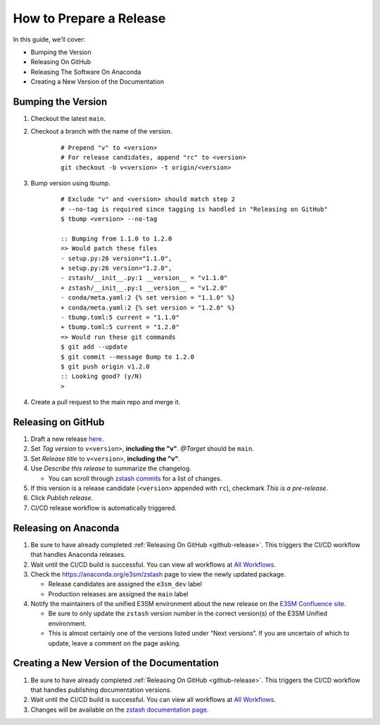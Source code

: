 How to Prepare a Release
========================

In this guide, we'll cover:

* Bumping the Version
* Releasing On GitHub
* Releasing The Software On Anaconda
* Creating a New Version of the Documentation

Bumping the Version
-------------------

1. Checkout the latest ``main``.
2. Checkout a branch with the name of the version.

    ::

        # Prepend "v" to <version>
        # For release candidates, append "rc" to <version>
        git checkout -b v<version> -t origin/<version>

3. Bump version using tbump.

    ::

        # Exclude "v" and <version> should match step 2
        # --no-tag is required since tagging is handled in "Releasing on GitHub"
        $ tbump <version> --no-tag

        :: Bumping from 1.1.0 to 1.2.0
        => Would patch these files
        - setup.py:26 version="1.1.0",
        + setup.py:26 version="1.2.0",
        - zstash/__init__.py:1 __version__ = "v1.1.0"
        + zstash/__init__.py:1 __version__ = "v1.2.0"
        - conda/meta.yaml:2 {% set version = "1.1.0" %}
        + conda/meta.yaml:2 {% set version = "1.2.0" %}
        - tbump.toml:5 current = "1.1.0"
        + tbump.toml:5 current = "1.2.0"
        => Would run these git commands
        $ git add --update
        $ git commit --message Bump to 1.2.0
        $ git push origin v1.2.0
        :: Looking good? (y/N)
        >
4. Create a pull request to the main repo and merge it.

.. _github-release:

Releasing on GitHub
-------------------

1. Draft a new release `here <https://github.com/E3SM-Project/zstash/releases>`_.
2. Set `Tag version` to ``v<version>``, **including the "v"**. `@Target` should be ``main``.
3. Set `Release title` to ``v<version>``, **including the "v"**.
4. Use `Describe this release` to summarize the changelog.

   * You can scroll through `zstash commits <https://github.com/E3SM-Project/zstash/commits/main>`_ for a list of changes.

5. If this version is a release candidate (``<version>`` appended with ``rc``), checkmark `This is a pre-release`.
6. Click `Publish release`.
7. CI/CD release workflow is automatically triggered.

Releasing on Anaconda
------------------

1. Be sure to have already completed :ref:`Releasing On GitHub <github-release>`. This triggers the CI/CD workflow that handles Anaconda releases.
2. Wait until the CI/CD build is successful. You can view all workflows at `All Workflows <https://github.com/E3SM-Project/zstash/actions>`_.
3. Check the https://anaconda.org/e3sm/zstash page to view the newly updated package.

   * Release candidates are assigned the ``e3sm_dev`` label
   * Production releases are assigned the ``main`` label

4. Notify the maintainers of the unified E3SM environment about the new release on the `E3SM Confluence site <https://acme-climate.atlassian.net/wiki/spaces/WORKFLOW/pages/129732419/E3SM+Unified+Anaconda+Environment>`_.

   * Be sure to only update the ``zstash`` version number in the correct version(s) of the E3SM Unified environment.
   * This is almost certainly one of the versions listed under “Next versions”. If you are uncertain of which to update, leave a comment on the page asking.

Creating a New Version of the Documentation
-------------------------------------------

1. Be sure to have already completed :ref:`Releasing On GitHub <github-release>`. This triggers the CI/CD workflow that handles publishing documentation versions.
2. Wait until the CI/CD build is successful. You can view all workflows at `All Workflows <https://github.com/E3SM-Project/zstash/actions>`_.
3. Changes will be available on the `zstash documentation page <https://e3sm-project.github.io/zstash/>`_.
